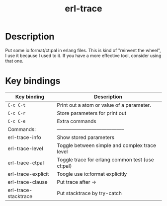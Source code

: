 #+TITLE: erl-trace

#+TAGS: erlang|trace|erl-trace

* Description
  Put some io:format/ct:pal in erlang files.
  This is kind of "reinvent the wheel", I use it because I used to it.
  If you have a more effective tool, consider using that one.

* Key bindings

| Key binding          | Description                                      |
|----------------------+--------------------------------------------------|
| ~C-c C-t~            | Print out a atom or value of a parameter.        |
| ~C-c C-r~            | Store parameters for print out                   |
| ~C-c C-e~            | Extra commands                                   |
| Commands:            | -----------------------------------------        |
| erl-trace-info       | Show stored parameters                           |
| erl-trace-level      | Toggle between simple and complex trace level    |
| erl-trace-ctpal      | Toggle trace for erlang common test (use ct:pal) |
| erl-trace-explicit   | Toogle use io:format explicitly                  |
| erl-trace-clause     | Put trace after ->                               |
| erl-trace-stacktrace | Put stacktrace by try-catch                      |

